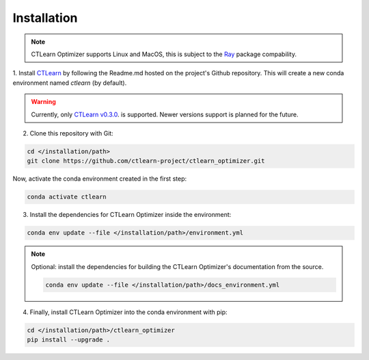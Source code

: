 ************
Installation
************

.. note::
    CTLearn Optimizer supports Linux and MacOS, this is subject to the 
    `Ray <https://ray.readthedocs.io/en/latest/installation.html>`_
    package compability.

1. Install `CTLearn <https://github.com/ctlearn-project/ctlearn/>`_ by following 
the Readme.md hosted on the project's Github repository.
This will create a new conda environment named *ctlearn* (by default).

.. warning::
    Currently, only `CTLearn v0.3.0 <https://github.com/ctlearn-project/ctlearn/tree/v031>`_.
    is supported. Newer versions support is planned for the future.

2. Clone this repository with Git:

.. code-block:: bash

    cd </installation/path>
    git clone https://github.com/ctlearn-project/ctlearn_optimizer.git

Now, activate the conda environment created in the first step:

.. code-block:: bash

    conda activate ctlearn

3. Install the dependencies for CTLearn Optimizer inside the environment:

.. code-block:: bash

    conda env update --file </installation/path>/environment.yml

.. note::

    Optional: install the dependencies for building the CTLearn Optimizer's
    documentation from the source.

    .. code-block:: bash

        conda env update --file </installation/path>/docs_environment.yml

4. Finally, install CTLearn Optimizer into  the conda environment with pip:

.. code-block:: bash

    cd </installation/path>/ctlearn_optimizer
    pip install --upgrade .


